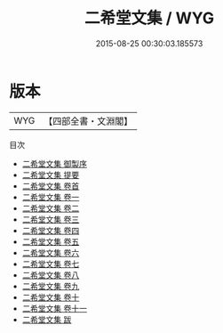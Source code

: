 #+TITLE: 二希堂文集 / WYG
#+DATE: 2015-08-25 00:30:03.185573
* 版本
 |       WYG|【四部全書・文淵閣】|
目次
 - [[file:KR4f0043_000.txt::000-1a][二希堂文集 御製序]]
 - [[file:KR4f0043_000.txt::000-4a][二希堂文集 提要]]
 - [[file:KR4f0043_000.txt::000-7a][二希堂文集 卷首]]
 - [[file:KR4f0043_001.txt::001-1a][二希堂文集 卷一]]
 - [[file:KR4f0043_002.txt::002-1a][二希堂文集 卷二]]
 - [[file:KR4f0043_003.txt::003-1a][二希堂文集 卷三]]
 - [[file:KR4f0043_004.txt::004-1a][二希堂文集 卷四]]
 - [[file:KR4f0043_005.txt::005-1a][二希堂文集 卷五]]
 - [[file:KR4f0043_006.txt::006-1a][二希堂文集 卷六]]
 - [[file:KR4f0043_007.txt::007-1a][二希堂文集 卷七]]
 - [[file:KR4f0043_008.txt::008-1a][二希堂文集 卷八]]
 - [[file:KR4f0043_009.txt::009-1a][二希堂文集 卷九]]
 - [[file:KR4f0043_010.txt::010-1a][二希堂文集 卷十]]
 - [[file:KR4f0043_011.txt::011-1a][二希堂文集 卷十一]]
 - [[file:KR4f0043_012.txt::012-1a][二希堂文集 跋]]
